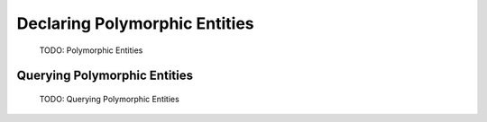Declaring Polymorphic Entities
==============================
    TODO: Polymorphic Entities

Querying Polymorphic Entities
-----------------------------
    TODO: Querying Polymorphic Entities

    